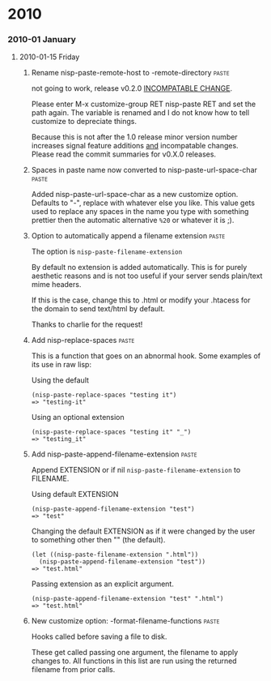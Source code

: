 * 2010
*** 2010-01 January
***** 2010-01-15 Friday
******* Rename nisp-paste-remote-host to -remote-directory          :paste:
        :PROPERTIES:
        :VERSION:  0.2.0
        :END:
        not going to work, release v0.2.0 _INCOMPATABLE CHANGE_.
          
        Please enter M-x customize-group RET nisp-paste RET and set the path
        again. The variable is renamed and I do not know how to tell
        customize to depreciate things.
          
        Because this is not after the 1.0 release minor version number
        increases signal feature additions _and_ incompatable
        changes. Please read the commit summaries for v0.X.0 releases.
******* Spaces in paste name now converted to nisp-paste-url-space-char :paste:
        :PROPERTIES:
        :VERSION:  0.3.0
        :END:
        Added nisp-paste-url-space-char as a new customize option. Defaults to
        "-", replace with whatever else you like. This value gets used to
        replace any spaces in the name you type with something prettier then
        the automatic alternative =%20= or whatever it is ;).
******* Option to automatically append a filename extension         :paste:
        :PROPERTIES:
        :VERSION:  0.4.0
        :END:
        The option is =nisp-paste-filename-extension=

        By default no extension is added automatically. This is for
        purely aesthetic reasons and is not too useful if your server
        sends plain/text mime headers.

        If this is the case, change this to .html or modify your .htacess
        for the domain to send text/html by default.

        Thanks to charlie for the request!
******* Add nisp-replace-spaces                                     :paste:
        :PROPERTIES:
        :VERSION:  0.5.0
        :END:
        This is a function that goes on an abnormal hook. Some examples of its
        use in raw lisp:

        Using the default
        : (nisp-paste-replace-spaces "testing it")
        : => "testing-it"

        Using an optional extension
        : (nisp-paste-replace-spaces "testing it" "_")
        : => "testing_it"
******* Add nisp-paste-append-filename-extension                    :paste:
        :PROPERTIES:
        :VERSION:  0.5.0
        :END:
        Append EXTENSION or if nil =nisp-paste-filename-extension= to FILENAME.

        Using default EXTENSION
        : (nisp-paste-append-filename-extension "test")
        : => "test"

        Changing the default EXTENSION as if it were changed by the user to
        something other then "" (the default).
        : (let ((nisp-paste-filename-extension ".html"))
        :   (nisp-paste-append-filename-extension "test"))
        : => "test.html"

        Passing extension as an explicit argument.
        : (nisp-paste-append-filename-extension "test" ".html")
        : => "test.html"
******* New customize option: -format-filename-functions            :paste:
        :PROPERTIES:
        :VERSION:  0.5.0
        :END:
        Hooks called before saving a file to disk.

        These get called passing one argument, the filename to apply
        changes to. All functions in this list are run using the returned
        filename from prior calls.
